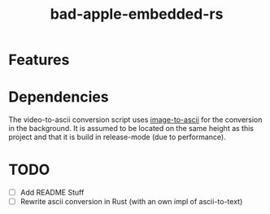 #+TITLE: bad-apple-embedded-rs

* Features

* Dependencies
The video-to-ascii conversion script uses [[https://github.com/ivanl-exe/image-to-ascii/][image-to-ascii]] for the conversion in the background.
It is assumed to be located on the same height as this project and that it is build in release-mode (due to performance).

* TODO
- [ ] Add README Stuff
- [ ] Rewrite ascii conversion in Rust (with an own impl of ascii-to-text)

